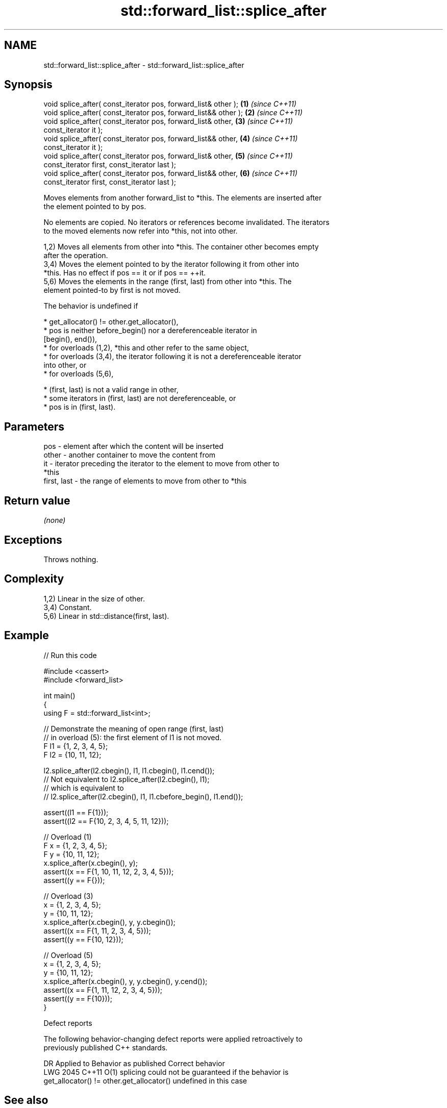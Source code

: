 .TH std::forward_list::splice_after 3 "2024.06.10" "http://cppreference.com" "C++ Standard Libary"
.SH NAME
std::forward_list::splice_after \- std::forward_list::splice_after

.SH Synopsis
   void splice_after( const_iterator pos, forward_list& other );   \fB(1)\fP \fI(since C++11)\fP
   void splice_after( const_iterator pos, forward_list&& other );  \fB(2)\fP \fI(since C++11)\fP
   void splice_after( const_iterator pos, forward_list& other,     \fB(3)\fP \fI(since C++11)\fP
                      const_iterator it );
   void splice_after( const_iterator pos, forward_list&& other,    \fB(4)\fP \fI(since C++11)\fP
                      const_iterator it );
   void splice_after( const_iterator pos, forward_list& other,     \fB(5)\fP \fI(since C++11)\fP
                      const_iterator first, const_iterator last );
   void splice_after( const_iterator pos, forward_list&& other,    \fB(6)\fP \fI(since C++11)\fP
                      const_iterator first, const_iterator last );

   Moves elements from another forward_list to *this. The elements are inserted after
   the element pointed to by pos.

   No elements are copied. No iterators or references become invalidated. The iterators
   to the moved elements now refer into *this, not into other.

   1,2) Moves all elements from other into *this. The container other becomes empty
   after the operation.
   3,4) Moves the element pointed to by the iterator following it from other into
   *this. Has no effect if pos == it or if pos == ++it.
   5,6) Moves the elements in the range (first, last) from other into *this. The
   element pointed-to by first is not moved.

   The behavior is undefined if

     * get_allocator() != other.get_allocator(),
     * pos is neither before_begin() nor a dereferenceable iterator in
       [begin(), end()),
     * for overloads (1,2), *this and other refer to the same object,
     * for overloads (3,4), the iterator following it is not a dereferenceable iterator
       into other, or
     * for overloads (5,6),

     * (first, last) is not a valid range in other,
     * some iterators in (first, last) are not dereferenceable, or
     * pos is in (first, last).

.SH Parameters

   pos         - element after which the content will be inserted
   other       - another container to move the content from
   it          - iterator preceding the iterator to the element to move from other to
                 *this
   first, last - the range of elements to move from other to *this

.SH Return value

   \fI(none)\fP

.SH Exceptions

   Throws nothing.

.SH Complexity

   1,2) Linear in the size of other.
   3,4) Constant.
   5,6) Linear in std::distance(first, last).

.SH Example


// Run this code

 #include <cassert>
 #include <forward_list>

 int main()
 {
     using F = std::forward_list<int>;

     // Demonstrate the meaning of open range (first, last)
     // in overload (5): the first element of l1 is not moved.
     F l1 = {1, 2, 3, 4, 5};
     F l2 = {10, 11, 12};

     l2.splice_after(l2.cbegin(), l1, l1.cbegin(), l1.cend());
     // Not equivalent to l2.splice_after(l2.cbegin(), l1);
     // which is equivalent to
     // l2.splice_after(l2.cbegin(), l1, l1.cbefore_begin(), l1.end());

     assert((l1 == F{1}));
     assert((l2 == F{10, 2, 3, 4, 5, 11, 12}));

     // Overload (1)
     F x = {1, 2, 3, 4, 5};
     F y = {10, 11, 12};
     x.splice_after(x.cbegin(), y);
     assert((x == F{1, 10, 11, 12, 2, 3, 4, 5}));
     assert((y == F{}));

     // Overload (3)
     x = {1, 2, 3, 4, 5};
     y = {10, 11, 12};
     x.splice_after(x.cbegin(), y, y.cbegin());
     assert((x == F{1, 11, 2, 3, 4, 5}));
     assert((y == F{10, 12}));

     // Overload (5)
     x = {1, 2, 3, 4, 5};
     y = {10, 11, 12};
     x.splice_after(x.cbegin(), y, y.cbegin(), y.cend());
     assert((x == F{1, 11, 12, 2, 3, 4, 5}));
     assert((y == F{10}));
 }

   Defect reports

   The following behavior-changing defect reports were applied retroactively to
   previously published C++ standards.

      DR    Applied to          Behavior as published              Correct behavior
   LWG 2045 C++11      O(1) splicing could not be guaranteed if the behavior is
                       get_allocator() != other.get_allocator() undefined in this case

.SH See also

   merge         merges two sorted lists
                 \fI(public member function)\fP
   remove        removes elements satisfying specific criteria
   remove_if     \fI(public member function)\fP
   before_begin  returns an iterator to the element before beginning
   cbefore_begin \fI(public member function)\fP
